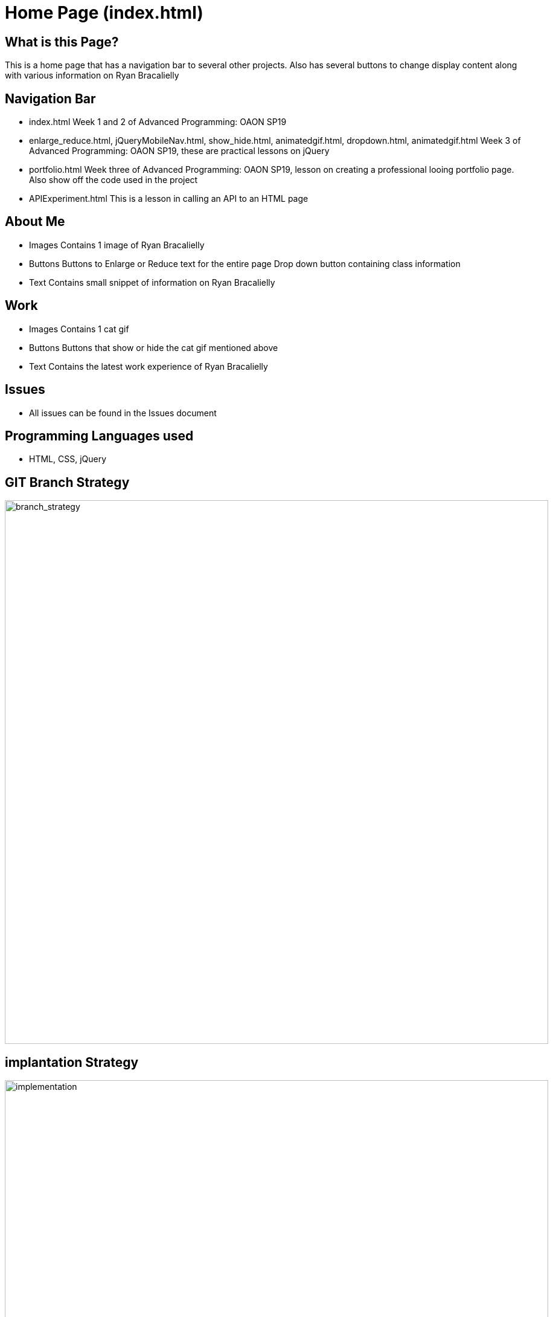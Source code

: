 # Home Page (index.html)

:imagesdir: images

## What is this Page? 
This is a home page that has a navigation bar to several other projects. Also has several buttons to change display content along with various information on Ryan Bracalielly

## Navigation Bar 
- index.html
  Week 1 and 2 of Advanced Programming: OAON SP19
- enlarge_reduce.html, jQueryMobileNav.html, show_hide.html, animatedgif.html, dropdown.html, animatedgif.html
  Week 3 of Advanced Programming: OAON SP19, these are practical lessons on jQuery 
- portfolio.html 
Week three of Advanced Programming: OAON SP19, lesson on creating a professional looing portfolio page. Also show off the code used in the project 
- APIExperiment.html
  This is a lesson in calling an API to an HTML page 
  
## About Me
- Images 
  Contains 1 image of Ryan Bracalielly
- Buttons
  Buttons to Enlarge or Reduce text for the entire page 
  Drop down button containing class information 
- Text 
  Contains small snippet of information on Ryan Bracalielly 
  
## Work 
- Images 
  Contains 1 cat gif 
- Buttons
  Buttons that show or hide the cat gif mentioned above
- Text 
  Contains the latest work experience of Ryan Bracalielly

## Issues
- All issues can be found in the Issues document

## Programming Languages used 
- HTML, CSS, jQuery


## GIT Branch Strategy 

image::GIT_Branch_Strat.png[alt=branch_strategy,width=900px][orientation=portrait]

## implantation Strategy

image::Implementation.png[alt=implementation,width=900px][orientation=portrait]

